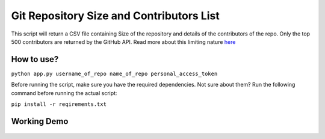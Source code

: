 Git Repository Size and Contributors List
=========================================

|checkout|

This script will return a CSV file containing Size of the repository and
details of the contributors of the repo. Only the top 500 contributors
are returned by the GitHub API. Read more about this limiting nature
`here <https://docs.github.com/en/rest/reference/repos#list-repository-contributors>`__

How to use?
-----------

``python app.py username_of_repo name_of_repo personal_access_token``

Before running the script, make sure you have the required dependencies.
Not sure about them? Run the following command before running the actual
script:

``pip install -r reqirements.txt``

Working Demo
------------

.. figure:: preview.png
   :alt: image

.. |checkout| image:: https://forthebadge.com/images/badges/check-it-out.svg
  :target: https://github.com/HarshCasper/Rotten-Scripts/tree/master/Python/Git_Repo_Size_Contributors/

